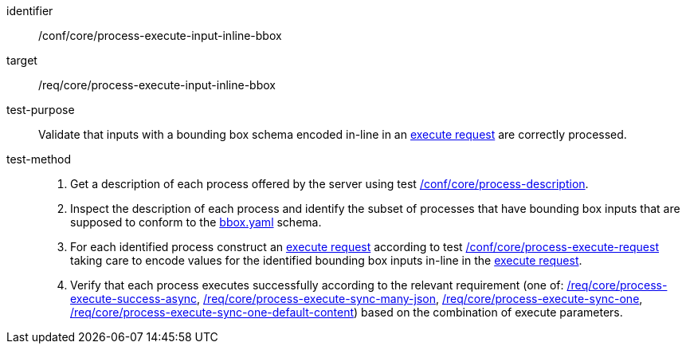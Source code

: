[[ats_core_process-execute-input-inline-bbox]]

[abstract_test]
====
[%metadata]
identifier:: /conf/core/process-execute-input-inline-bbox
target:: /req/core/process-execute-input-inline-bbox
test-purpose:: Validate that inputs with a bounding box schema encoded in-line in an <<execute-request-body,execute request>> are correctly processed.
test-method::
+
--
1. Get a description of each process offered by the server using test <<ats_core_process-description,/conf/core/process-description>>.

2. Inspect the description of each process and identify the subset of processes that have bounding box inputs that are supposed to conform to the https://raw.githubusercontent.com/opengeospatial/ogcapi-processes/master/core/openapi/schemas/bbox.yaml[bbox.yaml] schema.

3. For each identified process construct an <<execute-request-body,execute request>> according to test <<ats_core_process-execute-request,/conf/core/process-execute-request>> taking care to encode values for the identified bounding box inputs in-line in the <<execute-request-body,execute request>>.

4. Verify that each process executes successfully according to the relevant requirement (one of: <<ats_core_process-execute-success-async,/req/core/process-execute-success-async>>, <<ats_core_process-execute-sync-many-json,/req/core/process-execute-sync-many-json>>, <<ats_core_process-execute-sync-one,/req/core/process-execute-sync-one>>, <<ats_core_process-execute-sync-one-default-content,/req/core/process-execute-sync-one-default-content>>) based on the combination of execute parameters.
--
====
